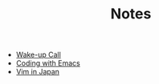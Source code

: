 #+TITLE: Notes

- [[file:wakeup-call.org][Wake-up Call]]
- [[file:coding-with-emacs.org][Coding with Emacs]]
- [[file:vim-in-japan.org][Vim in Japan]]
